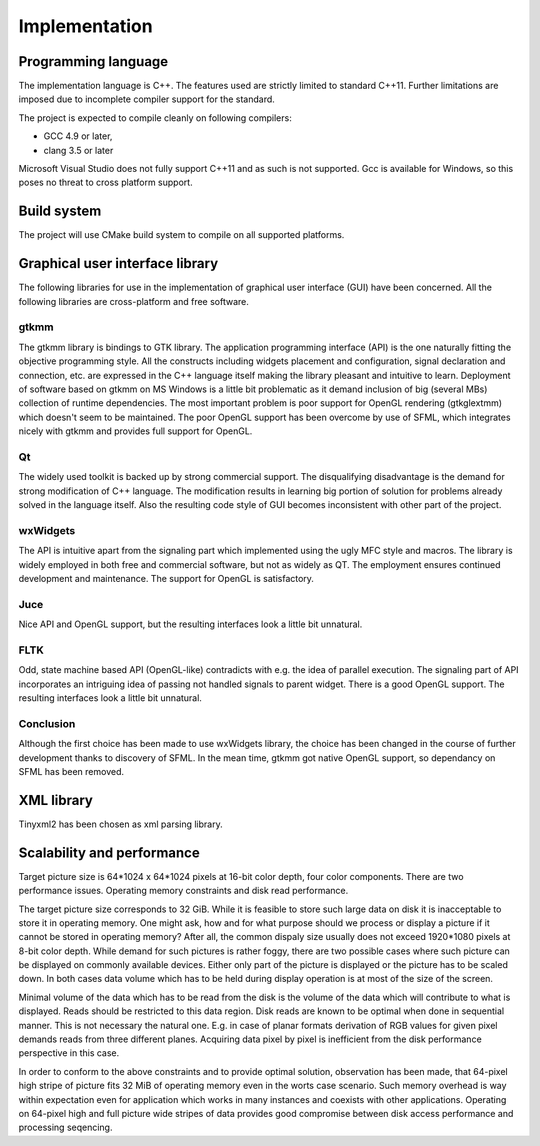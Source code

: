 .. _implementation:

Implementation
**************

Programming language
====================

The implementation language is C++. The features used are strictly limited to standard C++11. Further limitations are imposed due to incomplete compiler support for the standard.

The project is expected to compile cleanly on following compilers:

* GCC 4.9 or later,
* clang 3.5 or later

Microsoft Visual Studio does not fully support C++11 and as such is not supported. Gcc is available for Windows, so this poses no threat to cross platform support.

Build system
============

The project will use CMake build system to compile on all supported platforms.

Graphical user interface library
================================

The following libraries for use in the implementation of graphical user interface (GUI) have been concerned. All the following libraries are cross-platform and free software.

gtkmm
-----

The gtkmm library is bindings to GTK library. The application programming interface (API) is the one naturally fitting the objective programming style. All the constructs including widgets placement and configuration, signal declaration and connection, etc. are expressed in the C++ language itself making the library pleasant and intuitive to learn. Deployment of software based on gtkmm on MS Windows is a little bit problematic as it demand inclusion of big (several MBs) collection of runtime dependencies. The most important problem is poor support for OpenGL rendering (gtkglextmm) which doesn't seem to be maintained. The poor OpenGL support has been overcome by use of SFML, which integrates nicely with gtkmm and provides full support for OpenGL.

Qt
--

The widely used toolkit is backed up by strong commercial support. The disqualifying disadvantage is the demand for strong modification of C++ language. The modification results in learning big portion of solution for problems already solved in the language itself. Also the resulting code style of GUI becomes inconsistent with other part of the project.

wxWidgets
---------

The API is intuitive apart from the signaling part which implemented using the ugly MFC style and macros. The library is widely employed in both free and commercial software, but not as widely as QT. The employment ensures continued development and maintenance. The support for OpenGL is satisfactory.

Juce
----

Nice API and OpenGL support, but the resulting interfaces look a little bit unnatural.

FLTK
----
Odd, state machine based API (OpenGL-like) contradicts with e.g. the idea of parallel execution. The signaling part of API incorporates an intriguing idea of passing not handled signals to parent widget. There is a good OpenGL support. The resulting interfaces look a little bit unnatural.

Conclusion
----------

Although the first choice has been made to use wxWidgets library, the choice has been changed in the course of further development thanks to discovery of SFML. In the mean time, gtkmm got native OpenGL support, so dependancy on SFML has been removed.

XML library
===========

Tinyxml2 has been chosen as xml parsing library.

Scalability and performance
===========================

Target picture size is 64*1024 x 64*1024 pixels at 16-bit color depth, four color components. There are two performance issues. Operating memory constraints and disk read performance.

The target picture size corresponds to 32 GiB. While it is feasible to store such large data on disk it is inacceptable to store it in operating memory. One might ask, how and for what purpose should we process or display a picture if it cannot be stored in operating memory? After all, the common dispaly size usually does not exceed 1920*1080 pixels at 8-bit color depth. While demand for such pictures is rather foggy, there are two possible cases where such picture can be displayed on commonly available devices. Either only part of the picture is displayed or the picture has to be scaled down. In both cases data volume which has to be held during display operation is at most of the size of the screen.

Minimal volume of the data which has to be read from the disk is the volume of the data which will contribute to what is displayed. Reads should be restricted to this data region. Disk reads are known to be optimal when done in sequential manner. This is not necessary the natural one. E.g. in case of planar formats derivation of RGB values for given pixel demands reads from three different planes. Acquiring data pixel by pixel is inefficient from the disk performance perspective in this case.

In order to conform to the above constraints and to provide optimal solution, observation has been made, that 64-pixel high stripe of picture fits 32 MiB of operating memory even in the worts case scenario. Such memory overhead is way within expectation even for application which works in many instances and coexists with other applications. Operating on 64-pixel high and full picture wide stripes of data provides good compromise between disk access performance and processing seqencing.
